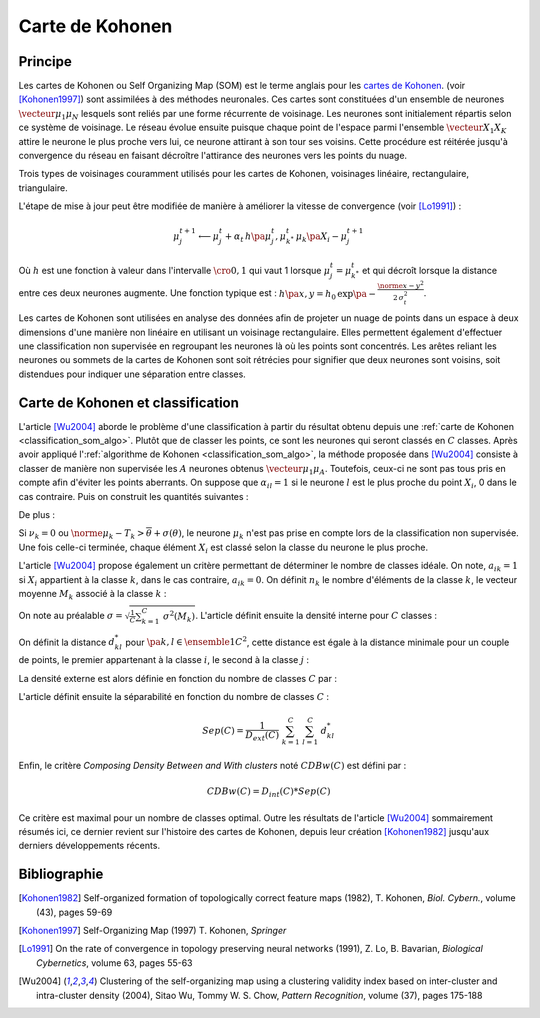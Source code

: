 
.. _classification_carte_kohonen:

================
Carte de Kohonen
================

Principe
========

.. index:: Self Organizing Map, SOM, Kohonen

Les cartes de Kohonen ou Self Organizing Map (SOM) est le terme anglais 
pour les `cartes de Kohonen <https://fr.wikipedia.org/wiki/Carte_auto_adaptative>`_.
(voir [Kohonen1997]_) sont assimilées à des méthodes neuronales. 
Ces cartes sont constituées d'un ensemble de neurones 
:math:`\vecteur{\mu_1}{\mu_N}` lesquels sont reliés par une forme récurrente de 
voisinage. Les neurones sont initialement répartis selon ce système 
de voisinage. Le réseau évolue ensuite puisque chaque point de l'espace 
parmi l'ensemble :math:`\vecteur{X_1}{X_K}` attire le neurone le plus proche 
vers lui, ce neurone attirant à son tour ses voisins. Cette procédure 
est réitérée jusqu'à convergence du réseau en faisant décroître 
l'attirance des neurones vers les points du nuage. 

.. image:: images/kohov.png

Trois types de voisinages couramment utilisés pour les cartes de Kohonen, voisinages
linéaire, rectangulaire, triangulaire.

.. mathdef::
    :title: cartes de Kohonen (SOM)
    :tag: Algorithme
    :lid: classification_som_algo
    
    Soient :math:`\vecteur{\mu_1^t}{\mu_N^t} \in \pa{\R^n}^N` 
    des neurones de l'espace vectoriel :math:`\R^n`. On 
    désigne par :math:`V\pa{\mu_j}` l'ensemble des neurones 
    voisins de :math:`\mu_j` pour cette carte de Kohonen.
    Par définition, on a :math:`\mu_j \in V\pa{\mu_j}`. 
    Soit :math:`\vecteur{X_1}{X_K} \in \pa{\R^n}^K` un nuage de points. 
    On utilise une suite de réels positifs
    :math:`\pa{\alpha_t}` vérifiant
    :math:`\sum_{t \supegal 0} \alpha_t^2 < \infty` et 
    :math:`\sum_{t \supegal 0} \alpha_t = \infty`.
            
    *initialisation*
    
    Les neurones :math:`\vecteur{\mu_1^0}{\mu_N^0}` 
    sont répartis dans l'espace :math:`\R^n` 
    de manière régulière selon la forme de leur voisinage.
    :math:`t \longleftarrow 0`.
    
    *neurone le plus proche*
    
    On choisi aléatoirement un points du nuage 
    :math:`X_i` puis on définit le neurone 
    :math:`\mu_{k^*}^t` de telle sorte que :
    :math:`\norme{ \mu_{k^*}^t - X_i} = \underset{1 \infegal j \infegal N}{\min } \; \norme{ \mu_j^t - X_i }`.
    
    *mise à jour*
    
    | foreach :math:`\mu^t_j` in :math:`V\pa{\mu_{k^*}^t}`
    |   :math:`\mu^{t+1}_j \longleftarrow \mu^t_j + \alpha_t \, \pa{X_i - \mu^{t+1}_j}`
    
    :math:`t \longleftarrow t + 1`
    
    Tant que l'algorithme n'a pas convergé, retour à l'étape du neurone
    le plus proche.

L'étape de mise à jour peut être modifiée de manière à 
améliorer la vitesse de convergence (voir [Lo1991]_) :

.. math::

    \mu^{t+1}_j \longleftarrow \mu^t_j + \alpha_t \, h\pa{\mu^{t}_j, \mu_{k^*}^t} \, \mu_k\pa{X_i - \mu^{t+1}_j}

Où :math:`h` est une fonction à valeur dans l'intervalle 
:math:`\cro{0,1}` qui vaut 1 lorsque :math:`\mu^t_j = \mu_{k^*}^t` 
et qui décroît lorsque la distance entre ces deux neurones augmente. 
Une fonction typique est : :math:`h\pa{x,y} = h_0 \, \exp\pa{ - \frac{\norme{x-y}^2} {2\,  \sigma_t^2} }`.
            
Les cartes de Kohonen sont utilisées en analyse des données afin de projeter 
un nuage de points dans un espace à deux dimensions d'une manière non 
linéaire en utilisant un voisinage rectangulaire. Elles permettent également 
d'effectuer une classification non supervisée en regroupant les neurones 
là où les points sont concentrés. Les arêtes reliant les neurones ou 
sommets de la cartes de Kohonen sont soit rétrécies pour signifier 
que deux neurones sont voisins, soit distendues pour indiquer une séparation entre classes.


Carte de Kohonen et classification
==================================


L'article [Wu2004]_ aborde le problème d'une classification à 
partir du résultat obtenu depuis une :ref:`carte de Kohonen <classification_som_algo>`. 
Plutôt que de classer les points, ce sont les neurones qui seront 
classés en :math:`C` classes. Après avoir appliqué 
l':ref:`algorithme de Kohonen <classification_som_algo>`, 
la méthode proposée dans [Wu2004]_ consiste à classer de manière 
non supervisée les :math:`A` neurones obtenus :math:`\vecteur{\mu_1}{\mu_A}`. 
Toutefois, ceux-ci ne sont pas tous pris en compte afin d'éviter 
les points aberrants. On suppose que :math:`\alpha_{il} = 1` si le 
neurone :math:`l` est le plus proche du point 
:math:`X_i`, 0 dans le cas contraire. Puis on construit les quantités suivantes :

.. math::
    :nowrap:

    \begin{eqnarray*}
    \nu_k &=& \sum_{i=1}^{N} \; \alpha_{ik} \\
    T_k &=& \frac{1}{\nu_k} \; \sum_{i=1}^{N} \; \alpha_{ik} X_i \\
    \theta(T_k)  &=& \sqrt{ \frac{1}{\nu_k} \;  \sum_{i=1}^{N} \; \alpha_{ik} \norme{ X_i - T_k}^2 } 
    \end{eqnarray*}
    
De plus :

.. math::
    :nowrap:

    \begin{eqnarray*}
    \overline{\theta} &=& \frac{1}{A} \; \sum_{k=1}^{A} \theta(T_k) \\
    \sigma(\theta) &=& \sqrt{ \frac{1}{A} \; \sum_{k=1}^{A} \pa{ \theta(T_k) - \overline{\theta} }^2 }
    \end{eqnarray*}
        
Si :math:`\nu_k = 0` ou :math:`\norme{ \mu_k - T_k} > \overline{\theta} + \sigma(\theta)`, 
le neurone :math:`\mu_k` n'est pas prise en compte lors de la classification non 
supervisée. Une fois celle-ci terminée, chaque élément :math:`X_i` 
est classé selon la classe du neurone le plus proche.

L'article [Wu2004]_ propose également un critère permettant de 
déterminer le nombre de classes idéale. On note, 
:math:`a_{ik} = 1` si :math:`X_i` appartient à la classe :math:`k`, 
dans le cas contraire, :math:`a_{ik} = 0`. On définit :math:`n_k` 
le nombre d'éléments de la classe :math:`k`, le vecteur moyenne :math:`M_k` 
associé à la classe :math:`k` :

.. math::
    :nowrap:

    \begin{eqnarray*}
    n_k &=& \sum_{i=1}^{N} \; a_{ik} \\
    M_k &=& \frac{1}{n_k} \;  \sum_{i=1}^{N} \; a_{ik} X_i \\
    \sigma^2(M_k) &=& \frac{1}{n_k} \;  \sum_{i=1}^{N} \; a_{ik} \norme{ X_i - M_k}^2 
    \end{eqnarray*}
        
On note au préalable :math:`\sigma = \sqrt{ \frac{1}{C} \sum_{k=1}^{C} \; \sigma^2(M_k) }`. 
L'article définit ensuite la densité interne pour :math:`C` classes :

.. math::
    :nowrap:
    
    \begin{eqnarray*}
    D_{int} (C) &=& \frac{1}{C} \;  \sum_{k=1}^{C} \; \sum_{i=1}^{N} \; \sum_{j=1}^{N} \; 
    a_{ik} a_{jk} \indicatrice{ \norme{ X_i - X_j} \infegal \sigma }
    \end{eqnarray*}

On définit la distance :math:`d^*_{kl}` pour :math:`\pa{k,l} \in \ensemble{1}{C}^2`, 
cette distance est égale à la distance minimale pour un couple de points, 
le premier appartenant à la classe :math:`i`, le second à la classe :math:`j` :

.. math::
    :nowrap:
            
    \begin{eqnarray*}
    d^*_{kl} &=& \min \acc{ \norme{ X_i - X_j} \sac a_{ik} a_{jl} = 1 } = \norme{ X_{i^*}^{kl} - X_{j^*}^{kl} }
    \end{eqnarray*}

La densité externe est alors définie en fonction du nombre de classes :math:`C` par :

.. math::
    :nowrap:

    \begin{eqnarray*}
    D_{ext} (C) =  \sum_{k=1}^{C} \; \sum_{l=1}^{C} \; \cro{  \frac{ d_{kl} } { \sigma\pa{k} \sigma\pa{l} } \;
    \sum_{i=1}^{N} \; \indicatrice{ a_{ik} + a_{il} > 0 } \indicatrice{ \norme{ X_i - \frac{X_{i^*}^{kl} + X_{j^*}^{kl}}{2} } 
    \infegal  \frac{\sigma\pa{k} +\sigma\pa{l}}{2} } }
    \end{eqnarray*}
            

L'article définit ensuite la séparabilité en fonction du nombre de classes :math:`C` :

.. math::

    Sep(C) = \frac{1}{D_{ext}(C)} \; \sum_{k=1}^{C} \; \sum_{l=1}^{C} \; d^*_{kl}
        
Enfin, le critère *Composing Density Between and With clusters*
noté :math:`CDBw(C)` est défini par :

.. math::

    CDBw(C) = D_{int} (C) * Sep(C)
        
Ce critère est maximal pour un nombre de classes optimal. 
Outre les résultats de l'article [Wu2004]_ sommairement résumés ici, 
ce dernier revient sur l'histoire des cartes de Kohonen, 
depuis leur création [Kohonen1982]_ jusqu'aux derniers développements récents.


Bibliographie
=============

.. [Kohonen1982] Self-organized formation of topologically correct feature maps (1982),
   T. Kohonen,
   *Biol. Cybern.*, volume (43), pages 59-69

.. [Kohonen1997] Self-Organizing Map (1997)
   T. Kohonen,
   *Springer*

.. [Lo1991] On the rate of convergence in topology preserving neural networks (1991),
   Z. Lo, B. Bavarian,
   *Biological Cybernetics*, volume 63, pages 55-63

.. [Wu2004] Clustering of the self-organizing map using a clustering validity index based on inter-cluster and intra-cluster density (2004),
   Sitao Wu, Tommy W. S. Chow,
   *Pattern Recognition*, volume (37), pages 175-188
